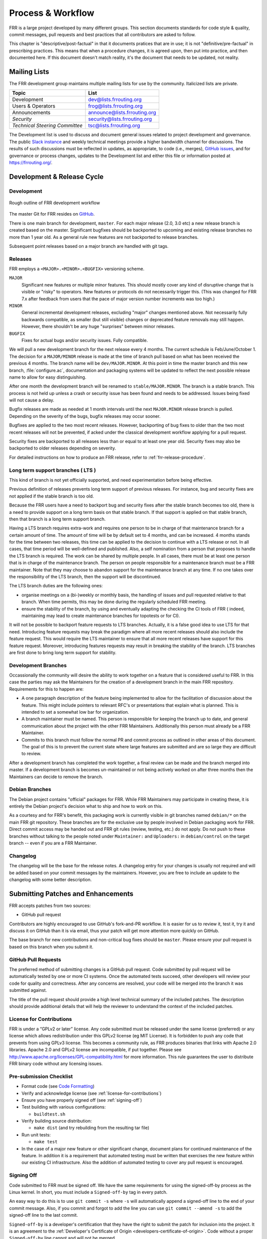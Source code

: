 .. _process-and-workflow:

*******************
Process & Workflow
*******************

.. highlight:: none

FRR is a large project developed by many different groups. This section
documents standards for code style & quality, commit messages, pull requests
and best practices that all contributors are asked to follow.

This chapter is "descriptive/post-factual" in that it documents pratices that
are in use; it is not "definitive/pre-factual" in prescribing practices. This
means that when a procedure changes, it is agreed upon, then put into practice,
and then documented here. If this document doesn't match reality, it's the
document that needs to be updated, not reality.

Mailing Lists
=============

The FRR development group maintains multiple mailing lists for use by the
community. Italicized lists are private.

+----------------------------------+--------------------------------+
| Topic                            | List                           |
+==================================+================================+
| Development                      | dev@lists.frrouting.org        |
+----------------------------------+--------------------------------+
| Users & Operators                | frog@lists.frrouting.org       |
+----------------------------------+--------------------------------+
| Announcements                    | announce@lists.frrouting.org   |
+----------------------------------+--------------------------------+
| *Security*                       | security@lists.frrouting.org   |
+----------------------------------+--------------------------------+
| *Technical Steering Committee*   | tsc@lists.frrouting.org        |
+----------------------------------+--------------------------------+

The Development list is used to discuss and document general issues related to
project development and governance. The public
`Slack instance <https://frrouting.slack.com>`_ and weekly technical meetings
provide a higher bandwidth channel for discussions.  The results of such
discussions must be reflected in updates, as appropriate, to code (i.e.,
merges), `GitHub issues`_, and for governance or process changes, updates to
the Development list and either this file or information posted at
https://frrouting.org/.

Development & Release Cycle
===========================

Development
-----------

.. figure:: ../figures/git_branches.png
   :align: center
   :scale: 55%
   :alt: Merging Git branches into a central trunk

   Rough outline of FRR development workflow

The master Git for FRR resides on `GitHub`_.

There is one main branch for development, ``master``. For each major release
(2.0, 3.0 etc) a new release branch is created based on the master. Significant
bugfixes should be backported to upcoming and existing release branches no more
than 1 year old. As a general rule new features are not backported to release
branches.

Subsequent point releases based on a major branch are handled with git tags.

Releases
--------
FRR employs a ``<MAJOR>.<MINOR>.<BUGFIX>`` versioning scheme.

``MAJOR``
   Significant new features or multiple minor features. This should mostly
   cover any kind of disruptive change that is visible or "risky" to operators.
   New features or protocols do not necessarily trigger this. (This was changed
   for FRR 7.x after feedback from users that the pace of major version number
   increments was too high.)

``MINOR``
   General incremental development releases, excluding "major" changes
   mentioned above.  Not necessarily fully backwards compatible, as smaller
   (but still visible) changes or deprecated feature removals may still happen.
   However, there shouldn't be any huge "surprises" between minor releases.

``BUGFIX``
   Fixes for actual bugs and/or security issues.  Fully compatible.

We will pull a new development branch for the next release every 4 months.  The
current schedule is Feb/June/October 1. The decision for a ``MAJOR/MINOR``
release is made at the time of branch pull based on what has been received the
previous 4 months. The branch name will be ``dev/MAJOR.MINOR``. At this point
in time the master branch and this new branch, :file:`configure.ac`,
documentation and packaging systems will be updated to reflect the next
possible release name to allow for easy distinguishing.

After one month the development branch will be renamed to
``stable/MAJOR.MINOR``.  The branch is a stable branch. This process is not
held up unless a crash or security issue has been found and needs to
be addressed. Issues being fixed will not cause a delay.

Bugfix releases are made as needed at 1 month intervals until the next
``MAJOR.MINOR`` release branch is pulled. Depending on the severity of the bugs,
bugfix releases may occur sooner.

Bugfixes are applied to the two most recent releases. However, backporting of bug
fixes to older than the two most recent releases will not be prevented, if acked
under the classical development workflow applying for a pull request.

Security fixes are backported to all releases less than or equal to at least one
year old. Security fixes may also be backported to older releases depending on
severity.

For detailed instructions on how to produce an FRR release, refer to
:ref:`frr-release-procedure`.


Long term support branches ( LTS )
-----------------------------------------

This kind of branch is not yet officially supported, and need experimentation
before being effective.

Previous definition of releases prevents long term support of previous releases.
For instance, bug and security fixes are not applied if the stable branch is too
old.

Because the FRR users have a need to backport bug and security fixes after the
stable branch becomes too old, there is a need to provide support on a long term
basis on that stable branch. If that support is applied on that stable branch,
then that branch is a long term support branch.

Having a LTS branch requires extra-work and requires one person to be in charge
of that maintenance branch for a certain amount of time. The amount of time will
be by default set to 4 months, and can be increased. 4 months stands for the time
between two releases, this time can be applied to the decision to continue with a
LTS release or not. In all cases, that time period will be well-defined and
published. Also, a self nomination from a person that proposes to handle the LTS
branch is required. The work can be shared by multiple people. In all cases, there
must be at least one person that is in charge of the maintenance branch. The person
on people responsible for a maintenance branch must be a FRR maintainer. Note that
they may choose to abandon support for the maintenance branch at any time. If
no one takes over the responsibility of the LTS branch, then the support will be
discontinued.

The LTS branch duties are the following ones:

- organise meetings on a (bi-)weekly or monthly basis, the handling of issues
  and pull requested relative to that branch. When time permits, this may be done
  during the regularly scheduled FRR meeting.

- ensure the stability of the branch, by using and eventually adapting the
  checking the CI tools of FRR ( indeed, maintaining may lead to create
  maintenance branches for topotests or for CI).

It will not be possible to backport feature requests to LTS branches. Actually, it
is a false good idea to use LTS for that need. Introducing feature requests may
break the paradigm where all more recent releases should also include the feature
request. This would require the LTS maintainer to ensure that all more recent
releases have support for this feature request. Moreover, introducing features
requests may result in breaking the stability of the branch. LTS branches are first
done to bring long term support for stability.

Development Branches
--------------------

Occassionally the community will desire the ability to work together
on a feature that is considered useful to FRR.  In this case the
parties may ask the Maintainers for the creation of a development
branch in the main FRR repository.  Requirements for this to happen
are:

- A one paragraph description of the feature being implemented to
  allow for the facilitation of discussion about the feature.  This
  might include pointers to relevant RFC's or presentations that
  explain what is planned.  This is intended to set a somewhat
  low bar for organization.
- A branch maintainer must be named.  This person is responsible for
  keeping the branch up to date, and general communication about the
  project with the other FRR Maintainers.  Additionally this person
  must already be a FRR Maintainer.
- Commits to this branch must follow the normal PR and commit process
  as outlined in other areas of this document.  The goal of this is
  to prevent the current state where large features are submitted
  and are so large they are difficult to review.

After a development branch has completed the work together, a final
review can be made and the branch merged into master.  If a development
branch is becomes un-maintained or not being actively worked on after
three months then the Maintainers can decide to remove the branch.

Debian Branches
---------------

The Debian project contains "official" packages for FRR.  While FRR
Maintainers may participate in creating these, it is entirely the Debian
project's decision what to ship and how to work on this.

As a courtesy and for FRR's benefit, this packaging work is currently visible
in git branches named ``debian/*`` on the main FRR git repository.  These
branches are for the exclusive use by people involved in Debian packaging work
for FRR.  Direct commit access may be handed out and FRR git rules (review,
testing, etc.) do not apply.  Do not push to these branches without talking
to the people noted under ``Maintainer:`` and ``Uploaders:`` in
``debian/control`` on the target branch -- even if you are a FRR Maintainer.

Changelog
---------
The changelog will be the base for the release notes. A changelog entry for
your changes is usually not required and will be added based on your commit
messages by the maintainers. However, you are free to include an update to the
changelog with some better description.

Submitting Patches and Enhancements
===================================

FRR accepts patches from two sources:

- GitHub pull request

Contributors are highly encouraged to use GitHub's fork-and-PR workflow. It is
easier for us to review it, test it, try it and discuss it on GitHub than it is
via email, thus your patch will get more attention more quickly on GitHub.

The base branch for new contributions and non-critical bug fixes should be
``master``. Please ensure your pull request is based on this branch when you
submit it.

GitHub Pull Requests
--------------------

The preferred method of submitting changes is a GitHub pull request.  Code
submitted by pull request will be automatically tested by one or more CI
systems. Once the automated tests succeed, other developers will review your
code for quality and correctness. After any concerns are resolved, your code
will be merged into the branch it was submitted against.

The title of the pull request should provide a high level technical
summary of the included patches.  The description should provide
additional details that will help the reviewer to understand the context
of the included patches.

.. _license-for-contributions:

License for Contributions
-------------------------
FRR is under a “GPLv2 or later” license. Any code submitted must be released
under the same license (preferred) or any license which allows redistribution
under this GPLv2 license (eg MIT License).
It is forbidden to push any code that prevents from using GPLv3 license. This
becomes a community rule, as FRR produces binaries that links with Apache 2.0
libraries. Apache 2.0 and GPLv2 license are incompatible, if put together.
Please see `<http://www.apache.org/licenses/GPL-compatibility.html>`_ for
more information. This rule guarantees the user to distribute FRR binary code
without any licensing issues.

Pre-submission Checklist
------------------------
-  Format code (see `Code Formatting <#code-formatting>`__)
-  Verify and acknowledge license (see :ref:`license-for-contributions`)
-  Ensure you have properly signed off (see :ref:`signing-off`)
-  Test building with various configurations:

   -  ``buildtest.sh``

-  Verify building source distribution:

   -  ``make dist`` (and try rebuilding from the resulting tar file)

-  Run unit tests:

   -  ``make test``

- In the case of a major new feature or other significant change, document
  plans for continued maintenance of the feature.  In addition it is a
  requirement that automated testing must be written that exercises
  the new feature within our existing CI infrastructure.  Also the
  addition of automated testing to cover any pull request is encouraged.

.. _signing-off:

Signing Off
-----------
Code submitted to FRR must be signed off. We have the same requirements for
using the signed-off-by process as the Linux kernel. In short, you must include
a ``Signed-off-by`` tag in every patch.

An easy way to do this is to use ``git commit -s`` where ``-s`` will automatically
append a signed-off line to the end of your commit message. Also, if you commit
and forgot to add the line you can use ``git commit --amend -s`` to add the
signed-off line to the last commit.

``Signed-off-by`` is a developer's certification that they have the right to
submit the patch for inclusion into the project. It is an agreement to the
:ref:`Developer's Certificate of Origin <developers-certificate-of-origin>`.
Code without a proper ``Signed-off-by`` line cannot and will not be merged.

If you are unfamiliar with this process, you should read the
`official policy at kernel.org <https://www.kernel.org/doc/html/latest/process/submitting-patches.html>`_.
You might also find
`this article <http://www.linuxfoundation.org/content/how-participate-linux-community-0>`_
about participating in the Linux community on the Linux Foundation website to
be a helpful resource.

.. _developers-certificate-of-origin:

In short, when you sign off on a commit, you assert your agreement to all of
the following::

   Developer's Certificate of Origin 1.1

   By making a contribution to this project, I certify that:

   (a) The contribution was created in whole or in part by me and I
       have the right to submit it under the open source license
       indicated in the file; or

   (b) The contribution is based upon previous work that, to the best
       of my knowledge, is covered under an appropriate open source
       license and I have the right under that license to submit that
       work with modifications, whether created in whole or in part by
       me, under the same open source license (unless I am permitted to
       submit under a different license), as indicated in the file; or

   (c) The contribution was provided directly to me by some other
       person who certified (a), (b) or (c) and I have not modified it.

   (d) I understand and agree that this project and the contribution
       are public and that a record of the contribution (including all
       personal information I submit with it, including my sign-off) is
       maintained indefinitely and may be redistributed consistent with
       this project or the open source license(s) involved.

After Submitting Your Changes
-----------------------------

-  Watch for Continuous Integration (CI) test results

   -  You should automatically receive an email with the test results
      within less than 2 hrs of the submission. If you don’t get the
      email, then check status on the GitHub pull request.
   -  Please notify the development mailing list if you think something
      doesn't work.

-  If the tests failed:

   -  In general, expect the community to ignore the submission until
      the tests pass.
   -  It is up to you to fix and resubmit.

      -  This includes fixing existing unit (“make test”) tests if your
         changes broke or changed them.
      -  It also includes fixing distribution packages for the failing
         platforms (ie if new libraries are required).
      -  Feel free to ask for help on the development list.

   -  Go back to the submission process and repeat until the tests pass.

-  If the tests pass:

   -  Wait for reviewers. Someone will review your code or be assigned
      to review your code.
   -  Respond to any comments or concerns the reviewer has.  Use e-mail or
      add a comment via github to respond or to let the reviewer know how
      their comment or concern is addressed.
   -  An author must never delete or manually dismiss someone else's comments
      or review.  (A review may be overridden by agreement in the weekly
      technical meeting.)
   -  When you have addressed someone's review comments, please click the
      "re-request review" button (in the top-right corner of the PR page, next
      to the reviewer's name, an icon that looks like "reload")
   -  The responsibility for keeping a PR moving rests with the author at
      least as long as there are either negative CI results or negative review
      comments.  If you forget to mark a review comment as addressed (by
      clicking re-request review), the reviewer may very well not notice and
      won't come back to your PR.
   -  Automatically generated comments, e.g., those generated by CI systems,
      may be deleted by authors and others when such comments are not the most
      recent results from that automated comment source.
   -  After all comments and concerns are addressed, expect your patch
      to be merged.

-  Watch out for questions on the mailing list. At this time there will
   be a manual code review and further (longer) tests by various
   community members.
-  Your submission is done once it is merged to the master branch.

Programming Languages, Tools and Libraries
==========================================

The core of FRR is written in C (gcc or clang supported) and makes
use of GNU compiler extensions. A few non-essential scripts are
implemented in Perl and Python. FRR requires the following tools
to build distribution packages: automake, autoconf, texinfo, libtool and
gawk and various libraries (i.e. libpam and libjson-c).

If your contribution requires a new library or other tool, then please
highlight this in your description of the change. Also make sure it’s
supported by all FRR platform OSes or provide a way to build
without the library (potentially without the new feature) on the other
platforms.

Documentation should be written in reStructuredText. Sphinx extensions may be
utilized but pure ReST is preferred where possible. See
:ref:`documentation`.

Use of C++
----------

While C++ is not accepted for core components of FRR, extensions, modules or
other distinct components may want to use C++ and include FRR header files.
There is no requirement on contributors to work to retain C++ compatibility,
but fixes for C++ compatibility are welcome.

This implies that the burden of work to keep C++ compatibility is placed with
the people who need it, and they may provide it at their leisure to the extent
it is useful to them.  So, if only a subset of header files, or even parts of
a header file are made available to C++, this is perfectly fine.

Code Reviews
============

Code quality is paramount for any large program. Consequently we require
reviews of all submitted patches by at least one person other than the
submitter before the patch is merged.

Because of the nature of the software, FRR's maintainer list (i.e. those with
commit permissions) tends to contain employees / members of various
organizations. In order to prevent conflicts of interest, we use an honor
system in which submissions from an individual representing one company should
be merged by someone unaffiliated with that company.

Guidelines for code review
--------------------------

- As a rule of thumb, the depth of the review should be proportional to the
  scope and / or impact of the patch.

- Anyone may review a patch.

- When using GitHub reviews, marking "Approve" on a code review indicates
  willingness to merge the PR.

- For individuals with merge rights, marking "Changes requested" is equivalent
  to a NAK.

- For a PR you marked with "Changes requested", please respond to updates in a
  timely manner to avoid impeding the flow of development.

- Rejected or obsolete PRs are generally closed by the submitter based
  on requests and/or agreement captured in a PR comment.  The comment
  may originate with a reviewer or document agreement reached on Slack,
  the Development mailing list, or the weekly technical meeting.

- Reviewers may ask for new automated testing if they feel that the
  code change is large enough/significant enough to warrant such
  a requirement.

For project members with merge permissions, the following patterns have
emerged:

- a PR with any reviews requesting changes may not be merged.

- a PR with any negative CI result may not be merged.

- an open "yellow" review mark ("review requested, but not done") should be
  given some time (a few days up to weeks, depending on the size of the PR),
  but is not a merge blocker.

- a "textbubble" review mark ("review comments, but not positive/negative")
  should be read through but is not a merge blocker.

- non-trivial PRs are generally given some time (again depending on the size)
  for people to mark an interest in reviewing.  Trivial PRs may be merged
  immediately when CI is green.


Coding Practices & Style
========================

Commit messages
---------------

Commit messages should be formatted in the same way as Linux kernel
commit messages. The format is roughly::

    dir: short summary

    extended summary

``dir`` should be the top level source directory under which the change was
made. For example, a change in :file:`bgpd/rfapi` would be formatted as::

   bgpd: short summary

   ...

The first line should be no longer than 50 characters. Subsequent lines should
be wrapped to 72 characters.

The purpose of commit messages is to briefly summarize what the commit is
changing. Therefore, the extended summary portion should be in the form of an
English paragraph. Brief examples of program output are acceptable but if
present should be short (on the order of 10 lines) and clearly demonstrate what
has changed. The goal should be that someone with only passing familiarity with
the code in question can understand what is being changed.

Commit messages consisting entirely of program output are *unacceptable*. These
do not describe the behavior changed. For example, putting VTYSH output or the
result of test runs as the sole content of commit messages is unacceptable.

You must also sign off on your commit.

.. seealso:: :ref:`signing-off`


Source File Header
------------------

New files must have a copyright header (see :ref:`license-for-contributions`
above) added to the file. The header should be:

.. code-block:: c

    /*
     * Title/Function of file
     * Copyright (C) YEAR  Author’s Name
     *
     * This program is free software; you can redistribute it and/or modify it
     * under the terms of the GNU General Public License as published by the Free
     * Software Foundation; either version 2 of the License, or (at your option)
     * any later version.
     *
     * This program is distributed in the hope that it will be useful, but WITHOUT
     * ANY WARRANTY; without even the implied warranty of MERCHANTABILITY or
     * FITNESS FOR A PARTICULAR PURPOSE.  See the GNU General Public License for
     * more details.
     *
     * You should have received a copy of the GNU General Public License along
     * with this program; see the file COPYING; if not, write to the Free Software
     * Foundation, Inc., 51 Franklin St, Fifth Floor, Boston, MA 02110-1301 USA
     */

    #include <zebra.h>

Please copy-paste this header verbatim. In particular:

- Do not replace "This program" with "FRR"
- Do not change the address of the FSF

Adding Copyright Claims to Existing Files
-----------------------------------------

When adding copyright claims for modifications to an existing file, please
add a ``Portions:`` section as shown below. If this section already exists, add
your new claim at the end of the list.

.. code-block:: c

    /*
     * Title/Function of file
     * Copyright (C) YEAR  Author’s Name
     * Portions:
     *     Copyright (C) 2010 Entity A ....
     *     Copyright (C) 2016 Your name [optional brief change description]
     * ...
     */

Defensive coding requirements
-----------------------------

In general, code submitted into FRR will be rejected if it uses unsafe
programming practices.  While there is no enforced overall ruleset, the
following requirements have achieved consensus:

- ``strcpy``, ``strcat`` and ``sprintf`` are unacceptable without exception.
  Use ``strlcpy``, ``strlcat`` and ``snprintf`` instead.  (Rationale:  even if
  you know the operation cannot overflow the buffer, a future code change may
  inadvertedly introduce an overflow.)

- buffer size arguments, particularly to ``strlcpy`` and ``snprintf``, must
  use ``sizeof()`` whereever possible.  Particularly, do not use a size
  constant in these cases.  (Rationale:  changing a buffer to another size
  constant may leave the write operations on a now-incorrect size limit.)

- For stack allocated structs and arrays that should be zero initialized,
  prefer initializer expressions over ``memset()`` wherever possible. This
  helps prevent ``memset()`` calls being missed in branches, and eliminates the
  error class of an incorrect ``size`` argument to ``memset()``.

  For example, instead of:

  .. code-block:: c

     struct foo mystruct;
     ...
     memset(&mystruct, 0x00, sizeof(struct foo));

  Prefer:

  .. code-block:: c

     struct foo mystruct = {};

- Do not zero initialize stack allocated values that must be initialized with a
  nonzero value in order to be used. This way the compiler and memory checking
  tools can catch uninitialized value use that would otherwise be suppressed by
  the (incorrect) zero initialization.

Other than these specific rules, coding practices from the Linux kernel as
well as CERT or MISRA C guidelines may provide useful input on safe C code.
However, these rules are not applied as-is;  some of them expressly collide
with established practice.

Code Formatting
---------------

C Code
^^^^^^

For C code, FRR uses Linux kernel style except where noted below. Code which
does not comply with these style guidelines will not be accepted.

The project provides multiple tools to allow you to correctly style your code
as painlessly as possible, primarily built around ``clang-format``.

clang-format
   In the project root there is a :file:`.clang-format` configuration file
   which can be used with the ``clang-format`` source formatter tool from the
   LLVM project. Most of the time, this is the easiest and smartest tool to
   use. It can be run in a variety of ways. If you point it at a C source file
   or directory of source files, it will format all of them. In the LLVM source
   tree there are scripts that allow you to integrate it with ``git``, ``vim``
   and ``emacs``, and there are third-party plugins for other editors. The
   ``git`` integration is particularly useful; suppose you have some changes in
   your git index. Then, with the integration installed, you can do the
   following:

   ::

      git clang-format

   This will format *only* the changes present in your index. If you have just
   made a few commits and would like to correctly style only the changes made
   in those commits, you can use the following syntax:

   ::

      git clang-format HEAD~X

   Where X is one more than the number of commits back from the tip of your
   branch you would like ``clang-format`` to look at (similar to specifying the
   target for a rebase).

   The ``vim`` plugin is particularly useful. It allows you to select lines in
   visual line mode and press a key binding to invoke ``clang-format`` on only
   those lines.

   When using ``clang-format``, it is recommended to use the latest version.
   Each consecutive version generally has better handling of various edge
   cases. You may notice on occasion that two consecutive runs of
   ``clang-format`` over the same code may result in changes being made on the
   second run. This is an unfortunate artifact of the tool. Please check with
   the kernel style guide if in doubt.

   One stylistic problem with the FRR codebase is the use of ``DEFUN`` macros
   for defining CLI commands. ``clang-format`` will happily format these macro
   invocations, but the result is often unsightly and difficult to read.
   Consequently, FRR takes a more relaxed position with how these are
   formatted. In general you should lean towards using the style exemplified in
   the section on :ref:`command-line-interface`. Because ``clang-format``
   mangles this style, there is a Python script named ``tools/indent.py`` that
   wraps ``clang-format`` and handles ``DEFUN`` macros as well as some other
   edge cases specific to FRR. If you are submitting a new file, it is
   recommended to run that script over the new file, preferably after ensuring
   that the latest stable release of ``clang-format`` is in your ``PATH``.

   Documentation on ``clang-format`` and its various integrations is maintained
   on the LLVM website.

   https://clang.llvm.org/docs/ClangFormat.html

checkpatch.sh
   In the Linux kernel source tree there is a Perl script used to check
   incoming patches for style errors. FRR uses an adapted version of this
   script for the same purpose. It can be found at
   :file:`tools/checkpatch.sh`. This script takes a git-formatted diff or
   patch file, applies it to a clean FRR tree, and inspects the result to catch
   potential style errors. Running this script on your patches before
   submission is highly recommended. The CI system runs this script as well and
   will comment on the PR with the results if style errors are found.

   It is run like this::

      ./checkpatch.sh <patch> <tree>

   Reports are generated on ``stderr`` and the exit code indicates whether
   issues were found (2, 1) or not (0).

   Where ``<patch>`` is the path to the diff or patch file and ``<tree>`` is
   the path to your FRR source tree. The tree should be on the branch that you
   intend to submit the patch against. The script will make a best-effort
   attempt to save the state of your working tree and index before applying the
   patch, and to restore it when it is done, but it is still recommended that
   you have a clean working tree as the script does perform a hard reset on
   your tree during its run.

   The script reports two classes of issues, namely WARNINGs and ERRORs. Please
   pay attention to both of them. The script will generally report WARNINGs
   where it cannot be 100% sure that a particular issue is real. In most cases
   WARNINGs indicate an issue that needs to be fixed. Sometimes the script will
   report false positives; these will be handled in code review on a
   case-by-case basis. Since the script only looks at changed lines,
   occasionally changing one part of a line can cause the script to report a
   style issue already present on that line that is unrelated to the change.
   When convenient it is preferred that these be cleaned up inline, but this is
   not required.

   In general, a developer should heed the information reported by checkpatch.
   However, some flexibility is needed for cases where human judgement yields
   better clarity than the script. Accordingly, it may be appropriate to
   ignore some checkpatch.sh warnings per discussion among the submitter(s)
   and reviewer(s) of a change. Misreporting of errors by the script is
   possible. When this occurs, the exception should be handled either by
   patching checkpatch to correct the false error report, or by documenting the
   exception in this document under :ref:`style-exceptions`. If the incorrect
   report is likely to appear again, a checkpatch update is preferred.

   If the script finds one or more WARNINGs it will exit with 1. If it finds
   one or more ERRORs it will exit with 2.


Please remember that while FRR provides these tools for your convenience,
responsibility for properly formatting your code ultimately lies on the
shoulders of the submitter. As such, it is recommended to double-check the
results of these tools to avoid delays in merging your submission.

In some cases, these tools modify or flag the format in ways that go beyond or
even conflict [#tool_style_conflicts]_ with the canonical documented Linux
kernel style. In these cases, the Linux kernel style takes priority;
non-canonical issues flagged by the tools are not compulsory but rather are
opportunities for discussion among the submitter(s) and reviewer(s) of a change.

**Whitespace changes in untouched parts of the code are not acceptable
in patches that change actual code.** To change/fix formatting issues,
please create a separate patch that only does formatting changes and
nothing else.

Kernel and BSD styles are documented externally:

-  https://www.kernel.org/doc/html/latest/process/coding-style.html
-  http://man.openbsd.org/style

For GNU coding style, use ``indent`` with the following invocation:

::

    indent -nut -nfc1 file_for_submission.c


Historically, FRR used fixed-width integral types that do not exist in any
standard but were defined by most platforms at some point. Officially these
types are not guaranteed to exist. Therefore, please use the fixed-width
integral types introduced in the C99 standard when contributing new code to
FRR. If you need to convert a large amount of code to use the correct types,
there is a shell script in :file:`tools/convert-fixedwidth.sh` that will do the
necessary replacements.

+-----------+--------------------------+
| Incorrect | Correct                  |
+===========+==========================+
| u_int8_t  | uint8_t                  |
+-----------+--------------------------+
| u_int16_t | uint16_t                 |
+-----------+--------------------------+
| u_int32_t | uint32_t                 |
+-----------+--------------------------+
| u_int64_t | uint64_t                 |
+-----------+--------------------------+
| u_char    | uint8_t or unsigned char |
+-----------+--------------------------+
| u_short   | unsigned short           |
+-----------+--------------------------+
| u_int     | unsigned int             |
+-----------+--------------------------+
| u_long    | unsigned long            |
+-----------+--------------------------+

.. _style-exceptions:

Exceptions
""""""""""

FRR project code comes from a variety of sources, so there are some
stylistic exceptions in place. They are organized here by branch.

For ``master``:

BSD coding style applies to:

-  ``ldpd/``

``babeld`` uses, approximately, the following style:

-  K&R style braces
-  Indents are 4 spaces
-  Function return types are on their own line

For ``stable/3.0`` and ``stable/2.0``:

GNU coding style apply to the following parts:

-  ``lib/``
-  ``zebra/``
-  ``bgpd/``
-  ``ospfd/``
-  ``ospf6d/``
-  ``isisd/``
-  ``ripd/``
-  ``ripngd/``
-  ``vtysh/``

BSD coding style applies to:

-  ``ldpd/``


Python Code
^^^^^^^^^^^

Format all Python code with `black <https://github.com/psf/black>`_.

In a line::

   python3 -m black <file.py>

Run this on any Python files you modify before committing.

FRR's Python code has been formatted with black version 19.10b.


YANG
^^^^

FRR uses YANG to define data models for its northbound interface. YANG models
should follow conventions used by the IETF standard models. From a practical
standpoint, this corresponds to the output produced by the ``yanglint`` tool
included in the ``libyang`` project, which is used by FRR to parse and validate
YANG models. You should run the following command on all YANG documents you
write:

.. code-block:: console

   yanglint -f yang <model>

The output of this command should be identical to the input file. The sole
exception to this is comments. ``yanglint`` does not support comments and will
strip them from its output. You may include comments in your YANG documents,
but they should be indented appropriately (use spaces). Where possible,
comments should be eschewed in favor of a suitable ``description`` statement.

In short, a diff between your input file and the output of ``yanglint`` should
either be empty or contain only comments.

Specific Exceptions
^^^^^^^^^^^^^^^^^^^

Most of the time checkpatch errors should be corrected. Occasionally as a group
maintainers will decide to ignore certain stylistic issues. Usually this is
because correcting the issue is not possible without large unrelated code
changes. When an exception is made, if it is unlikely to show up again and
doesn't warrant an update to checkpatch, it is documented here.

+------------------------------------------+---------------------------------------------------------------+
| Issue                                    | Ignore Reason                                                 |
+==========================================+===============================================================+
| DEFPY_HIDDEN, DEFPY_ATTR: complex macros | DEF* macros cannot be wrapped in parentheses without updating |
| should be wrapped in parentheses         | all usages of the macro, which would be highly disruptive.    |
+------------------------------------------+---------------------------------------------------------------+

Types of configurables
----------------------

.. note::

   This entire section essentially just argues to not make configuration
   unnecessarily involved for the user.  Rather than rules, this is more of
   a list of conclusions intended to help make FRR usable for operators.


Almost every feature FRR has comes with its own set of switches and options.
There are several stages at which configuration can be applied.  In order of
preference, these are:

-  at configuration/runtime, through YANG.

   This is the preferred way for all FRR knobs.  Not all daemons and features
   are fully YANGified yet, so in some cases new features cannot rely on a
   YANG interface.  However, if a new feature/PR *can* implement a YANG
   interface, it probably *should*.

-  at configuration/runtime, through the CLI.

   The "good old" way for all regular configuration.  More involved for users
   to automate *correctly* than YANG.

-  at startup, by loading additional modules.

   If a feature introduces a dependency on additional libraries (e.g. libsnmp,
   rtrlib, etc.), this is the best way to encapsulate the dependency.  Having
   a separate module allows the distribution to create a separate package
   with the extra dependency, so FRR can still be installed without pulling
   everything in.

   A module may also be appropriate if a feature is large and reasonably well
   isolated.  Reducing the amount of running the code is a security benefit,
   so even if there are no new external dependencies, modules can be useful.

   While modules cannot currently be loaded at runtime, this is a tradeoff
   decision that was made to allow modules to change/extend code that is very
   hard to (re)adjust at runtime.  If there is a case for runtime (un)loading
   of modules, this tradeoff can absolutely be reevaluated.

-  at startup, with command line options.

   This interface is only appropriate for options that have an effect very
   early in FRR startup, i.e. before configuration is loaded.  Anything that
   affects configuration load itself should be here, as well as options
   changing the environment FRR runs in.

   If a tunable can be changed at runtime, a command line option is only
   acceptable if the configured value has an effect before configuration is
   loaded (e.g. zebra reads routes from the kernel before loading config, so
   the netlink buffer size is an appropriate command line option.)

-  at compile time, with ``./configure`` options.

   This is the absolute last preference for tunables, since the distribution
   needs to make the decision for the user and/or the user needs to rebuild
   FRR in order to change the option.

   "Good" configure options do one of three things:

   -  set distribution-specific parameters, most prominently all the path
      options.  File system layout is a distribution/packaging choice, so the
      user would hopefully never need to adjust these.

   -  changing toolchain behavior, e.g. instrumentation, warnings,
      optimizations and sanitizers.

   -  enabling/disabling parts of the build, especially if they need
      additional dependencies.  Being able to build only parts of FRR, or
      without some library, is useful.  **The only effect these options should
      have is adding or removing files from the build result.**  If a knob
      in this category causes the same binary to exist in different variants,
      it is likely implemented incorrectly!

      .. note::

         This last guideline is currently ignored by several configure options.
         ``vtysh`` in general depends on the entire list of enabled daemons,
         and options like ``--enable-bgp-vnc`` and ``--enable-ospfapi`` change
         daemons internally.  Consider this more of an "ideal" than a "rule".


Whenever adding new knobs, please try reasonably hard to go up as far as
possible on the above list.  Especially ``./configure`` flags are often enough
the "easy way out" but should be avoided when at all possible.  To a lesser
degree, the same applies to command line options.


Compile-time conditional code
-----------------------------

Many users access FRR via binary packages from 3rd party sources;
compile-time code puts inclusion/exclusion in the hands of the package
maintainer. Please think very carefully before making code conditional
at compile time, as it increases regression testing, maintenance
burdens, and user confusion. In particular, please avoid gratuitous
``--enable-…`` switches to the configure script - in general, code
should be of high quality and in working condition, or it shouldn’t be
in FRR at all.

When code must be compile-time conditional, try have the compiler make
it conditional rather than the C pre-processor so that it will still be
checked by the compiler, even if disabled. For example,

::

    if (SOME_SYMBOL)
          frobnicate();

is preferred to

::

    #ifdef SOME_SYMBOL
    frobnicate ();
    #endif /* SOME_SYMBOL */

Note that the former approach requires ensuring that ``SOME_SYMBOL`` will be
defined (watch your ``AC_DEFINE``\ s).

Debug-guards in code
--------------------

Debugging statements are an important methodology to allow developers to fix
issues found in the code after it has been released. The caveat here is that
the developer must remember that people will be using the code at scale and in
ways that can be unexpected for the original implementor. As such debugs
**MUST** be guarded in such a way that they can be turned off. FRR has the
ability to turn on/off debugs from the CLI and it is expected that the
developer will use this convention to allow control of their debugs.

Custom syntax-like block macros
-------------------------------

FRR uses some macros that behave like the ``for`` or ``if`` C keywords.  These
macros follow these patterns:

- loop-style macros are named ``frr_each_*`` (and ``frr_each``)
- single run macros are named ``frr_with_*``
- to avoid confusion, ``frr_with_*`` macros must always use a ``{ ... }``
  block even if the block only contains one statement.  The ``frr_each``
  constructs are assumed to be well-known enough to use normal ``for`` rules.
- ``break``, ``return`` and ``goto`` all work correctly.  For loop-style
  macros, ``continue`` works correctly too.

Both the ``each`` and ``with`` keywords are inspired by other (more
higher-level) programming languages that provide these constructs.

There are also some older iteration macros, e.g. ``ALL_LIST_ELEMENTS`` and
``FOREACH_AFI_SAFI``.  These macros in some cases do **not** fulfill the above
pattern (e.g. ``break`` does not work in ``FOREACH_AFI_SAFI`` because it
expands to 2 nested loops.)

Static Analysis and Sanitizers
------------------------------
Clang/LLVM and GCC come with a variety of tools that can be used to help find
bugs in FRR.

clang-analyze
   This is a static analyzer that scans the source code looking for patterns
   that are likely to be bugs. The tool is run automatically on pull requests
   as part of CI and new static analysis warnings will be placed in the CI
   results. FRR aims for absolutely zero static analysis errors. While the
   project is not quite there, code that introduces new static analysis errors
   is very unlikely to be merged.

AddressSanitizer
   This is an excellent tool that provides runtime instrumentation for
   detecting memory errors. As part of CI FRR is built with this
   instrumentation and run through a series of tests to look for any results.
   Testing your own code with this tool before submission is encouraged. You
   can enable it by passing::

      --enable-address-sanitizer

   to ``configure``.

ThreadSanitizer
   Similar to AddressSanitizer, this tool provides runtime instrumentation for
   detecting data races. If you are working on or around multithreaded code,
   extensive testing with this instrumtation enabled is *highly* recommended.
   You can enable it by passing::

      --enable-thread-sanitizer

   to ``configure``.

MemorySanitizer
   Similar to AddressSanitizer, this tool provides runtime instrumentation for
   detecting use of uninitialized heap memory. Testing your own code with this
   tool before submission is encouraged. You can enable it by passing::

      --enable-memory-sanitizer

   to ``configure``.

All of the above tools are available in the Clang/LLVM toolchain since 3.4.
AddressSanitizer and ThreadSanitizer are available in recent versions of GCC,
but are no longer actively maintained. MemorySanitizer is not available in GCC.

.. note::

   The different Sanitizers are mostly incompatible with each other.  Please
   refer to GCC/LLVM documentation for details.

Additionally, the FRR codebase is regularly scanned with Coverity.
Unfortunately Coverity does not have the ability to handle scanning pull
requests, but after code is merged it will send an email notifying project
members with Coverity access of newly introduced defects.

Executing non-installed dynamic binaries
----------------------------------------

Since FRR uses the GNU autotools build system, it inherits its shortcomings.
To execute a binary directly from the build tree under a wrapper like
`valgrind`, `gdb` or `strace`, use::

   ./libtool --mode=execute valgrind [--valgrind-opts] zebra/zebra [--zebra-opts]

While replacing valgrind/zebra as needed.  The `libtool` script is found in
the root of the build directory after `./configure` has completed.  Its purpose
is to correctly set up `LD_LIBRARY_PATH` so that libraries from the build tree
are used.  (On some systems, `libtool` is also available from PATH, but this is
not always the case.)

CLI changes
-----------

CLI's are a complicated ugly beast. Additions or changes to the CLI should use
a DEFUN to encapsulate one setting as much as is possible.  Additionally as new
DEFUN's are added to the system, documentation should be provided for the new
commands.

Backwards Compatibility
-----------------------

As a general principle, changes to CLI and code in the lib/ directory should be
made in a backwards compatible fashion. This means that changes that are purely
stylistic in nature should be avoided, e.g., renaming an existing macro or
library function name without any functional change. When adding new parameters
to common functions, it is also good to consider if this too should be done in
a backward compatible fashion, e.g., by preserving the old form in addition to
adding the new form.

This is not to say that minor or even major functional changes to CLI and
common code should be avoided, but rather that the benefit gained from a change
should be weighed against the added cost/complexity to existing code. Also,
that when making such changes, it is good to preserve compatibility when
possible to do so without introducing maintenance overhead/cost. It is also
important to keep in mind, existing code includes code that may reside in
private repositories (and is yet to be submitted) or code that has yet to be
migrated from Quagga to FRR.

That said, compatibility measures can (and should) be removed when either:

-  they become a significant burden, e.g. when data structures change and the
   compatibility measure would need a complex adaptation layer or becomes
   flat-out impossible
-  some measure of time (dependent on the specific case) has passed, so that
   the compatibility grace period is considered expired.

For CLI commands, the deprecation period is 1 year.

In all cases, compatibility pieces should be marked with compiler/preprocessor
annotations to print warnings at compile time, pointing to the appropriate
update path. A ``-Werror`` build should fail if compatibility bits are used. To
avoid compilation issues in released code, such compiler/preprocessor
annotations must be ignored non-development branches. For example:

.. code-block:: c

   #if CONFDATE > 20180403
   CPP_NOTICE("Use of <XYZ> is deprecated, please use <ABC>")
   #endif

Preferably, the shell script :file:`tools/fixup-deprecated.py` will be
updated along with making non-backwards compatible code changes, or an
alternate script should be introduced, to update the code to match the
change.  When the script is updated, there is no need to preserve the
deprecated code. Note that this does not apply to user interface
changes, just internal code, macros and libraries.

Miscellaneous
-------------

When in doubt, follow the guidelines in the Linux kernel style guide, or ask on
the development mailing list / public Slack instance.

JSON Output
^^^^^^^^^^^

* All JSON keys are to be camelCased, with no spaces
* Commands which output JSON should produce ``{}`` if they have nothing to
  display

Use of const
^^^^^^^^^^^^

Please consider using ``const`` when possible: it's a useful hint to
callers about the limits to side-effects from your apis, and it makes
it possible to use your apis in paths that involve ``const``
objects. If you encounter existing apis that *could* be ``const``,
consider including changes in your own pull-request.


.. _documentation:

Documentation
=============

FRR uses Sphinx+RST as its documentation system. The document you are currently
reading was generated by Sphinx from RST source in
:file:`doc/developer/workflow.rst`. The documentation is structured as follows:

+-----------------------+-------------------------------------------+
| Directory             | Contents                                  |
+=======================+===========================================+
| :file:`doc/user`      | User documentation; configuration guides; |
|                       | protocol overviews                        |
+-----------------------+-------------------------------------------+
| :file:`doc/developer` | Developer's documentation; API specs;     |
|                       | datastructures; architecture overviews;   |
|                       | project management procedure              |
+-----------------------+-------------------------------------------+
| :file:`doc/manpages`  | Source for manpages                       |
+-----------------------+-------------------------------------------+
| :file:`doc/figures`   | Images and diagrams                       |
+-----------------------+-------------------------------------------+
| :file:`doc/extra`     | Miscellaneous Sphinx extensions, scripts, |
|                       | customizations, etc.                      |
+-----------------------+-------------------------------------------+

Each of these directories, with the exception of :file:`doc/figures` and
:file:`doc/extra`, contains a Sphinx-generated Makefile and configuration
script :file:`conf.py` used to set various document parameters. The makefile
can be used for a variety of targets; invoke `make help` in any of these
directories for a listing of available output formats. For convenience, there
is a top-level :file:`Makefile.am` that has targets for PDF and HTML
documentation for both developer and user documentation, respectively. That
makefile is also responsible for building manual pages packed with distribution
builds.

Indent and styling should follow existing conventions:

- 3 spaces for indents under directives
- Cross references may contain only lowercase alphanumeric characters and
  hyphens ('-')
- Lines wrapped to 80 characters where possible

Characters for header levels should follow Python documentation guide:

- ``#`` with overline, for parts
- ``*`` with overline, for chapters
- ``=``, for sections
- ``-``, for subsections
- ``^``, for subsubsections
- ``"``, for paragraphs

After you have made your changes, please make sure that you can invoke
``make latexpdf`` and ``make html`` with no warnings.

The documentation is currently incomplete and needs love. If you find a broken
cross-reference, figure, dead hyperlink, style issue or any other nastiness we
gladly accept documentation patches.

To build the docs, please ensure you have installed a recent version of
`Sphinx <http://www.sphinx-doc.org/en/stable/install.html>`_. If you want to
build LaTeX or PDF docs, you will also need a full LaTeX distribution
installed.

Code
----

FRR is a large and complex software project developed by many different people
over a long period of time. Without adequate documentation, it can be
exceedingly difficult to understand code segments, APIs and other interfaces.
In the interest of keeping the project healthy and maintainable, you should
make every effort to document your code so that other people can understand
what it does without needing to closely read the code itself.

Some specific guidelines that contributors should follow are:

- Functions exposed in header files should have descriptive comments above
  their signatures in the header file. At a minimum, a function comment should
  contain information about the return value, parameters, and a general summary
  of the function's purpose.  Documentation on parameter values can be omitted
  if it is (very) obvious what they are used for.

  Function comments must follow the style for multiline comments laid out in
  the kernel style guide.

  Example:

  .. code-block:: c

     /*
      * Determines whether or not a string is cool.
      *
      * text
      *    the string to check for coolness
      *
      * is_clccfc
      *    whether capslock is cruise control for cool
      *
      * Returns:
      *    7 if the text is cool, 0 otherwise
      */
     int check_coolness(const char *text, bool is_clccfc);

  Function comments should make it clear what parameters and return values are
  used for.

- Static functions should have descriptive comments in the same form as above
  if what they do is not immediately obvious. Use good engineering judgement
  when deciding whether a comment is necessary.  If you are unsure, document
  your code.
- Global variables, static or not, should have a comment describing their use.
- **For new code in lib/, these guidelines are hard requirements.**

If you make significant changes to portions of the codebase covered in the
Developer's Manual, add a major subsystem or feature, or gain arcane mastery of
some undocumented or poorly documented part of the codebase, please document
your work so others can benefit. If you add a major feature or introduce a new
API, please document the architecture and API to the best of your abilities in
the Developer's Manual, using good judgement when choosing where to place it.

Finally, if you come across some code that is undocumented and feel like
going above and beyond, document it! We absolutely appreciate and accept
patches that document previously undocumented code.

User
----

If you are contributing code that adds significant user-visible functionality
please document how to use it in :file:`doc/user`. Use good judgement when
choosing where to place documentation. For example, instructions on how to use
your implementation of a new BGP draft should go in the BGP chapter instead of
being its own chapter. If you are adding a new protocol daemon, please create a
new chapter.

FRR Specific Markup
-------------------

FRR has some customizations applied to the Sphinx markup that go a long way
towards making documentation easier to use, write and maintain.

CLI Commands
^^^^^^^^^^^^

When documenting CLI please use the ``.. clicmd::`` directive. This directive
will format the command and generate index entries automatically. For example,
the command :clicmd:`show pony` would be documented as follows:

.. code-block:: rest

   .. clicmd:: show pony

      Prints an ASCII pony. Example output:::

              >>\.
             /_  )`.
            /  _)`^)`.   _.---. _
           (_,' \  `^-)""      `.\
                 |  | \
                 \              / |
                / \  /.___.'\  (\ (_
               < ,"||     \ |`. \`-'
                \\ ()      )|  )/
         hjw    |_>|>     /_] //
                  /_]        /_]


When documented this way, CLI commands can be cross referenced with the
``:clicmd:`` inline markup like so:

.. code-block:: rest

   :clicmd:`show pony`

This is very helpful for users who want to quickly remind themselves what a
particular command does.

When documenting a cli that has a ``no`` form, please do not include the ``no``
form. I.e. ``no show pony`` would not be documented anywhere. Since most
commands have ``no`` forms, users should be able to infer these or get help
from vtysh's completions.

When documenting commands that have lots of possible variants, just document
the single command in summary rather than enumerating each possible variant.
E.g. for ``show pony [foo|bar]``, do not:

.. code-block:: rest

   .. clicmd:: show pony
   .. clicmd:: show pony foo
   .. clicmd:: show pony bar

Do:

.. code-block:: rest

   .. clicmd:: show pony [foo|bar]


Configuration Snippets
^^^^^^^^^^^^^^^^^^^^^^

When putting blocks of example configuration please use the
``.. code-block::`` directive and specify ``frr`` as the highlighting language,
as in the following example. This will tell Sphinx to use a custom Pygments
lexer to highlight FRR configuration syntax.

.. code-block:: rest

   .. code-block:: frr

      !
      ! Example configuration file.
      !
      log file /tmp/log.log
      service integrated-vtysh-config
      !
      ip route 1.2.3.0/24 reject
      ipv6 route de:ea:db:ee:ff::/64 reject
      !


.. _GitHub: https://github.com/frrouting/frr
.. _GitHub issues: https://github.com/frrouting/frr/issues

.. rubric:: Footnotes

.. [#tool_style_conflicts] For example, lines over 80 characters are allowed
   for text strings to make it possible to search the code for them: please
   see `Linux kernel style (breaking long lines and strings) <https://www.kernel.org/doc/html/v4.10/process/coding-style.html#breaking-long-lines-and-strings>`_
   and `Issue #1794 <https://github.com/FRRouting/frr/issues/1794>`_.
